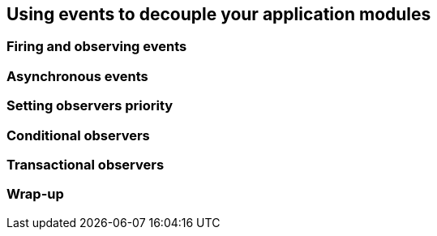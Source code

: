 [[chap08-using-events]]
== Using events to decouple your application modules

=== Firing and observing events

=== Asynchronous events

=== Setting observers priority

=== Conditional observers

=== Transactional observers

=== Wrap-up